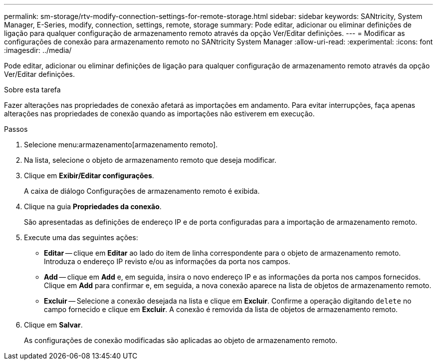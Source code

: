 ---
permalink: sm-storage/rtv-modify-connection-settings-for-remote-storage.html 
sidebar: sidebar 
keywords: SANtricity, System Manager, E-Series, modify, connection, settings, remote, storage 
summary: Pode editar, adicionar ou eliminar definições de ligação para qualquer configuração de armazenamento remoto através da opção Ver/Editar definições. 
---
= Modificar as configurações de conexão para armazenamento remoto no SANtricity System Manager
:allow-uri-read: 
:experimental: 
:icons: font
:imagesdir: ../media/


[role="lead"]
Pode editar, adicionar ou eliminar definições de ligação para qualquer configuração de armazenamento remoto através da opção Ver/Editar definições.

.Sobre esta tarefa
Fazer alterações nas propriedades de conexão afetará as importações em andamento. Para evitar interrupções, faça apenas alterações nas propriedades de conexão quando as importações não estiverem em execução.

.Passos
. Selecione menu:armazenamento[armazenamento remoto].
. Na lista, selecione o objeto de armazenamento remoto que deseja modificar.
. Clique em *Exibir/Editar configurações*.
+
A caixa de diálogo Configurações de armazenamento remoto é exibida.

. Clique na guia *Propriedades da conexão*.
+
São apresentadas as definições de endereço IP e de porta configuradas para a importação de armazenamento remoto.

. Execute uma das seguintes ações:
+
** *Editar* -- clique em *Editar* ao lado do item de linha correspondente para o objeto de armazenamento remoto. Introduza o endereço IP revisto e/ou as informações da porta nos campos.
** *Add* -- clique em *Add* e, em seguida, insira o novo endereço IP e as informações da porta nos campos fornecidos. Clique em *Add* para confirmar e, em seguida, a nova conexão aparece na lista de objetos de armazenamento remoto.
** *Excluir* -- Selecione a conexão desejada na lista e clique em *Excluir*. Confirme a operação digitando `delete` no campo fornecido e clique em *Excluir*. A conexão é removida da lista de objetos de armazenamento remoto.


. Clique em *Salvar*.
+
As configurações de conexão modificadas são aplicadas ao objeto de armazenamento remoto.


